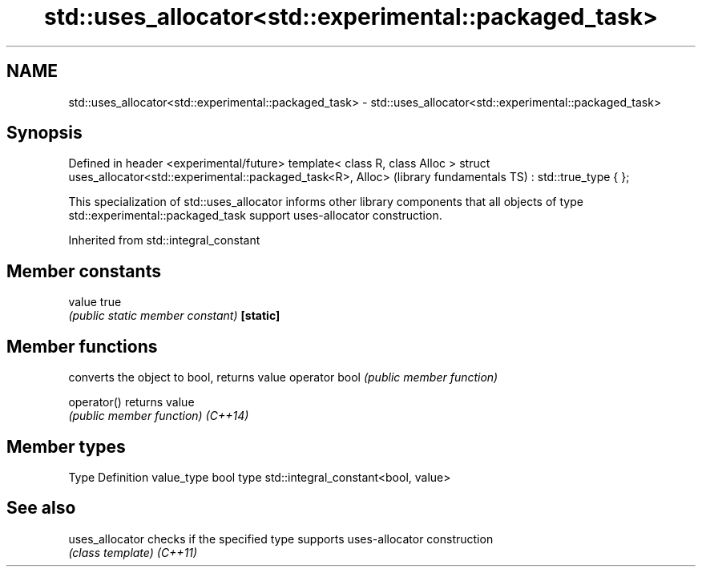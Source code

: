 .TH std::uses_allocator<std::experimental::packaged_task> 3 "2020.03.24" "http://cppreference.com" "C++ Standard Libary"
.SH NAME
std::uses_allocator<std::experimental::packaged_task> \- std::uses_allocator<std::experimental::packaged_task>

.SH Synopsis

Defined in header <experimental/future>
template< class R, class Alloc >
struct uses_allocator<std::experimental::packaged_task<R>, Alloc>   (library fundamentals TS)
: std::true_type { };

This specialization of std::uses_allocator informs other library components that all objects of type std::experimental::packaged_task support uses-allocator construction.

Inherited from std::integral_constant


.SH Member constants



value    true
         \fI(public static member constant)\fP
\fB[static]\fP


.SH Member functions


              converts the object to bool, returns value
operator bool \fI(public member function)\fP

operator()    returns value
              \fI(public member function)\fP
\fI(C++14)\fP


.SH Member types


Type       Definition
value_type bool
type       std::integral_constant<bool, value>


.SH See also



uses_allocator checks if the specified type supports uses-allocator construction
               \fI(class template)\fP
\fI(C++11)\fP




